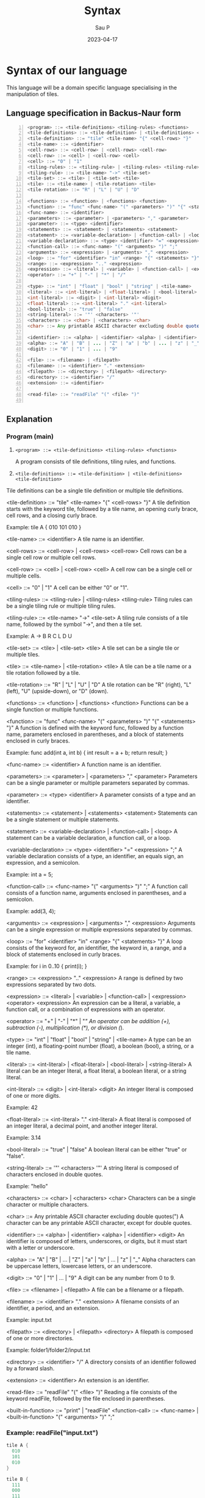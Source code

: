 #+title: Syntax
#+author: Sau P
#+date: 2023-04-17
#+LATEX_HEADER: \usepackage[margin=0.5in]{geometry}

* Syntax of our language

This language will be a domain specific language specialising in the manipulation of tiles.

** Language specification in Backus-Naur form




#+begin_src java -n
<program> ::= <tile-definitions> <tiling-rules> <functions>
<tile-definitions> ::= <tile-definition> | <tile-definitions> <tile-definition>
<tile-definition> ::= "tile" <tile-name> "{" <cell-rows> "}"
<tile-name> ::= <identifier>
<cell-rows> ::= <cell-row> | <cell-rows> <cell-row>
<cell-row> ::= <cell> | <cell-row> <cell>
<cell> ::= "0" | "1"
<tiling-rules> ::= <tiling-rule> | <tiling-rules> <tiling-rule>
<tiling-rule> ::= <tile-name> "->" <tile-set>
<tile-set> ::= <tile> | <tile-set> <tile>
<tile> ::= <tile-name> | <tile-rotation> <tile>
<tile-rotation> ::= "R" | "L" | "U" | "D"

<functions> ::= <function> | <functions> <function>
<function> ::= "func" <func-name> "(" <parameters> ")" "{" <statements> "}"
<func-name> ::= <identifier>
<parameters> ::= <parameter> | <parameters> "," <parameter>
<parameter> ::= <type> <identifier>
<statements> ::= <statement> | <statements> <statement>
<statement> ::= <variable-declaration> | <function-call> | <loop>
<variable-declaration> ::= <type> <identifier> "=" <expression> ";"
<function-call> ::= <func-name> "(" <arguments> ")" ";"
<arguments> ::= <expression> | <arguments> "," <expression>
<loop> ::= "for" <identifier> "in" <range> "{" <statements> "}"
<range> ::= <expression> ".." <expression>
<expression> ::= <literal> | <variable> | <function-call> | <expression> <operator> <expression>
<operator> ::= "+" | "-" | "*" | "/"

<type> ::= "int" | "float" | "bool" | "string" | <tile-name>
<literal> ::= <int-literal> | <float-literal> | <bool-literal> | <string-literal>
<int-literal> ::= <digit> | <int-literal> <digit>
<float-literal> ::= <int-literal> "." <int-literal>
<bool-literal> ::= "true" | "false"
<string-literal> ::= '"' <characters> '"'
<characters> ::= <char> | <characters> <char>
<char> ::= Any printable ASCII character excluding double quotes(")

<identifier> ::= <alpha> | <identifier> <alpha> | <identifier> <digit>
<alpha> ::= "A" | "B" | ... | "Z" | "a" | "b" | ... | "z" | "_"
<digit> ::= "0" | "1" | ... | "9"

<file> ::= <filename> | <filepath>
<filename> ::= <identifier> "." <extension>
<filepath> ::= <directory> | <filepath> <directory>
<directory> ::= <identifier> "/"
<extension> ::= <identifier>

<read-file> ::= "readFile" "(" <file> ")"

#+end_src

** Explanation

*** Program (main)


1. ~<program> ::= <tile-definitions> <tiling-rules> <functions>~

 A program consists of tile definitions, tiling rules, and functions.


2. ~<tile-definitions> ::= <tile-definition> | <tile-definitions> <tile-definition>~

Tile definitions can be a single tile definition or multiple tile definitions.

<tile-definition> ::= "tile" <tile-name> "{" <cell-rows> "}"
A tile definition starts with the keyword tile, followed by a tile name, an opening curly brace, cell rows, and a closing curly brace.

Example: tile A { 010 101 010 }

<tile-name> ::= <identifier>
A tile name is an identifier.

<cell-rows> ::= <cell-row> | <cell-rows> <cell-row>
Cell rows can be a single cell row or multiple cell rows.

<cell-row> ::= <cell> | <cell-row> <cell>
A cell row can be a single cell or multiple cells.

<cell> ::= "0" | "1"
A cell can be either "0" or "1".

<tiling-rules> ::= <tiling-rule> | <tiling-rules> <tiling-rule>
Tiling rules can be a single tiling rule or multiple tiling rules.

<tiling-rule> ::= <tile-name> "->" <tile-set>
A tiling rule consists of a tile name, followed by the symbol "->", and then a tile set.

Example: A -> B R C L D U

<tile-set> ::= <tile> | <tile-set> <tile>
A tile set can be a single tile or multiple tiles.

<tile> ::= <tile-name> | <tile-rotation> <tile>
A tile can be a tile name or a tile rotation followed by a tile.

<tile-rotation> ::= "R" | "L" | "U" | "D"
A tile rotation can be "R" (right), "L" (left), "U" (upside-down), or "D" (down).

<functions> ::= <function> | <functions> <function>
Functions can be a single function or multiple functions.

<function> ::= "func" <func-name> "(" <parameters> ")" "{" <statements> "}"
A function is defined with the keyword func, followed by a function name, parameters enclosed in parentheses, and a block of statements enclosed in curly braces.

Example: func add(int a, int b) { int result = a + b; return result; }

<func-name> ::= <identifier>
A function name is an identifier.

<parameters> ::= <parameter> | <parameters> "," <parameter>
Parameters can be a single parameter or multiple parameters separated by commas.

<parameter> ::= <type> <identifier>
A parameter consists of a type and an identifier.

<statements> ::= <statement> | <statements> <statement>
Statements can be a single statement or multiple statements.

<statement> ::= <variable-declaration> | <function-call> | <loop>
A statement can be a variable declaration, a function call, or a loop.

<variable-declaration> ::= <type> <identifier> "=" <expression> ";"
A variable declaration consists of a type, an identifier, an equals sign, an expression, and a semicolon.

Example: int a = 5;

<function-call> ::= <func-name> "(" <arguments> ")" ";"
A function call consists of a function name, arguments enclosed in parentheses, and a semicolon.

Example: add(3, 4);

<arguments> ::= <expression> | <arguments> "," <expression>
Arguments can be a single expression or multiple expressions separated by commas.

<loop> ::= "for" <identifier> "in" <range> "{" <statements> "}"
A loop consists of the keyword for, an identifier, the keyword in, a range, and a block of statements enclosed in curly braces.

Example: for i in 0..10 { print(i); }

<range> ::= <expression> ".." <expression>
A range is defined by two expressions separated by two dots.

<expression> ::= <literal> | <variable> | <function-call> | <expression> <operator> <expression>
An expression can be a literal, a variable, a function call, or a combination of expressions with an operator.

<operator> ::= "+" | "-" | "*" | "/"
An operator can be addition (+), subtraction (-), multiplication (*), or division (/).

<type> ::= "int" | "float" | "bool" | "string" | <tile-name>
A type can be an integer (int), a floating-point number (float), a boolean (bool), a string, or a tile name.

<literal> ::= <int-literal> | <float-literal> | <bool-literal> | <string-literal>
A literal can be an integer literal, a float literal, a boolean literal, or a string literal.

<int-literal> ::= <digit> | <int-literal> <digit>
An integer literal is composed of one or more digits.

Example: 42

<float-literal> ::= <int-literal> "." <int-literal>
A float literal is composed of an integer literal, a decimal point, and another integer literal.

Example: 3.14

<bool-literal> ::= "true" | "false"
A boolean literal can be either "true" or "false".

<string-literal> ::= '"' <characters> '"'
A string literal is composed of characters enclosed in double quotes.

Example: "hello"

<characters> ::= <char> | <characters> <char>
Characters can be a single character or multiple characters.

<char> ::= Any printable ASCII character excluding double quotes(")
A character can be any printable ASCII character, except for double quotes.

<identifier> ::= <alpha> | <identifier> <alpha> | <identifier> <digit>
An identifier is composed of letters, underscores, or digits, but it must start with a letter or underscore.

<alpha> ::= "A" | "B" | ... | "Z" | "a" | "b" | ... | "z" | "_" Alpha characters can be uppercase letters, lowercase letters, or an underscore.

<digit> ::= "0" | "1" | ... | "9"
A digit can be any number from 0 to 9.

<file> ::= <filename> | <filepath>
A file can be a filename or a filepath.

<filename> ::= <identifier> "." <extension>
A filename consists of an identifier, a period, and an extension.

Example: input.txt

<filepath> ::= <directory> | <filepath> <directory>
A filepath is composed of one or more directories.

Example: folder1/folder2/input.txt

<directory> ::= <identifier> "/"
A directory consists of an identifier followed by a forward slash.

<extension> ::= <identifier>
An extension is an identifier.

<read-file> ::= "readFile" "(" <file> ")"
Reading a file consists of the keyword readFile, followed by the file enclosed in parentheses.



<built-in-function> ::= "print" | "readFile"
<function-call> ::= <func-name> | <built-in-function> "(" <arguments> ")" ";"


*** Example: readFile("input.txt")

#+begin_src java
tile A {
  010
  101
  010
}

tile B {
  111
  000
  111
}

A -> B R
B -> A L

func add(int a, int b) {
  int result = a + b;
  return result;
}

func main() {
  int sum = add(3, 4);
  for i in 0..sum {
    print(i);
  }
  string content = readFile("input.txt");
  print(content);
}
#+end_src


** Old Backus-Naur Form

#+begin_src java -n
<program> ::= <tile-definitions> <tiling-rules>
<tile-definitions> ::= <tile-definition> | <tile-definitions> <tile-definition>
<tile-definition> ::= "tile" <tile-name> "{" <cell-rows> "}"
<tile-name> ::= <identifier>
<cell-rows> ::= <cell-row> | <cell-rows> <cell-row>
<cell-row> ::= <cell> | <cell-row> <cell>
<cell> ::= "0" | "1"
<tiling-rules> ::= <tiling-rule> | <tiling-rules> <tiling-rule>
<tiling-rule> ::= <tile-name> "->" <tile-set>
<tile-set> ::= <tile> | <tile-set> <tile>
<tile> ::= <tile-name> | <tile-rotation> <tile>
<tile-rotation> ::= "R" | "L" | "U" | "D"
<identifier> ::= <alpha> | <identifier> <alpha> | <identifier> <digit>
<alpha> ::= "A" | "B" | ... | "Z" | "a" | "b" | ... | "z" | "_"
<digit> ::= "0" | "1" | ... | "9"
#+end_src

*** Explanation

1. A program consists of tile-definitions and tiling-rules.
2. Tile-definitions allows you to compound multiple tiles together.
3. A tile-definition defines a tile with a tile-name and cell-rows.
4. A tile-name is an identifier that uniquely identifies a tile.
5. cell-rows consists of one or more cell-row.
6. A cell-row is a sequence of cell values.
7. A cell is either "0" or "1", representing an empty or filled cell, respectively.
8. tiling-rules specifies how tiles can be combined to form larger tiles.
9. A tiling-rule maps a tile-name to a tile-set.
10. A tile-set consists of one or more tile.
11. A tile can be a tile-name or a rotated tile.
12. A tile-rotation specifies a rotation of a tile, with "R", "L", "U", and "D" representing right, left, up, and down rotations, respectively.
13. An identifier is a sequence of one or more alphanumeric characters or underscores, starting with an alphabet character.
14. An alpha is an uppercase or lowercase alphabet character or underscore.
15. A digit is a number from 0 to 9.
